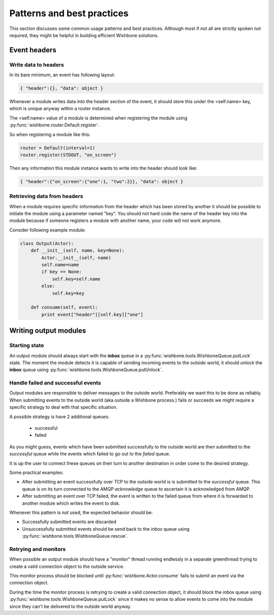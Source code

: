 ============================
Patterns and best practices
============================

This section discusses some common usage patterns and best practices. Although
most if not all are strictly spoken not required, they might be helpful in
building efficient Wishbone solutions.

Event headers
-------------

Write data to headers
~~~~~~~~~~~~~~~~~~~~~

In its bare minimum, an event has following layout:

.. code-block:: python

    { "header":{}, "data": object }

Whenever a module writes data into the header section of the event, it should
store this under the <self.name> key, which is unique anyway within a router
instance.

The <self.name> value of a module is determined when registering the module
using :py:func:`wishbone.router.Default.register`.

So when registering a module like this:

.. code-block:: python

    router = Default(interval=1)
    router.register(STDOUT, "on_screen")

Then any information this module instance wants to write into the header
should look like:

.. code-block:: python

    { "header":{"on_screen":{"one":1, "two":2}}, "data": object }


Retrieving data from headers
~~~~~~~~~~~~~~~~~~~~~~~~~~~~

When a module requires specific information from the header which has been
stored by another it should be possible to initiate the module using a
parameter named "key".  You should not hard code the name of the header key
into the module because if someone registers a module with another name, your
code will not work anymore.

Consider following example module:

.. code-block:: python

    class Output(Actor):
        def __init__(self, name, key=None):
            Actor.__init__(self, name)
            self.name=name
            if key == None:
                self.key=self.name
            else:
                self.key=key

        def consume(self, event):
            print event["header"][self.key]["one"]


Writing output modules
----------------------

Starting state
~~~~~~~~~~~~~~

An output module should always start with the **inbox** queue in a
:py:func:`wishbone.tools.WishboneQueue.putLock` state.  The moment the module
detects it is capable of sending incoming events to the outside world, it
should unlock the **inbox** queue using
:py:func:`wishbone.tools.WishboneQueue.putUnlock`.

Handle failed and successful events
~~~~~~~~~~~~~~~~~~~~~~~~~~~~~~~~~~~

Output modules are responsible to deliver messages to the outside world.
Preferably we want this to be done as reliably.  When submitting events to the
outside world (aka outside a Wishbone process.) fails or succeeds we might
require a specific strategy to deal with that specific situation.

A possible strategy is have 2 additional queues:

    - successful
    - failed

As you might guess, events which have been submitted successfully to the
outside world are then submitted to the *successful* queue while the events
which failed to go out to the *failed* queue.

It is up the user to connect these queues on their turn to another destination
in order come to the desired strategy.

Some practical examples:

- After submitting an event successfully over TCP to the outside world is is
  submitted to the `successful` queue.  This queue is on its turn connected to
  the AMQP `acknowledge` queue to ascertain it is acknowledged from AMQP.

- After submitting an event over TCP failed, the event is written to the
  failed queue from where it is forwarded to another module which writes the
  event to disk.

Whenever this pattern is *not* used, the expected behavior should be:

- Successfully submitted events are discarded
- Unsuccessfully submitted events should be send back to the `inbox` queue
  using :py:func:`wishbone.tools.WishboneQueue.rescue`.



Retrying and monitors
~~~~~~~~~~~~~~~~~~~~~

When possible an output module should have a "monitor" thread running
endlessly in a separate greenthread trying to create a valid connection object
to the outside service.

This monitor process should be blocked until :py:func:`wishbone.Actor.consume`
fails to submit an event via the connection object.

During the time the monitor process is retrying to create a valid connection
object, it should block the `inbox` queue using
:py:func:`wishbone.tools.WishboneQueue.putLock` since it makes no sense to
allow events to come into the module  since they can't be delivered to the
outside world anyway.
